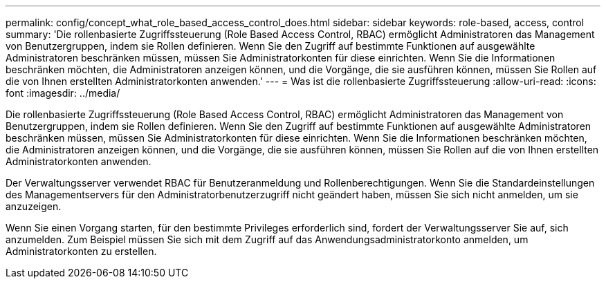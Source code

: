 ---
permalink: config/concept_what_role_based_access_control_does.html 
sidebar: sidebar 
keywords: role-based, access, control 
summary: 'Die rollenbasierte Zugriffssteuerung (Role Based Access Control, RBAC) ermöglicht Administratoren das Management von Benutzergruppen, indem sie Rollen definieren. Wenn Sie den Zugriff auf bestimmte Funktionen auf ausgewählte Administratoren beschränken müssen, müssen Sie Administratorkonten für diese einrichten. Wenn Sie die Informationen beschränken möchten, die Administratoren anzeigen können, und die Vorgänge, die sie ausführen können, müssen Sie Rollen auf die von Ihnen erstellten Administratorkonten anwenden.' 
---
= Was ist die rollenbasierte Zugriffssteuerung
:allow-uri-read: 
:icons: font
:imagesdir: ../media/


[role="lead"]
Die rollenbasierte Zugriffssteuerung (Role Based Access Control, RBAC) ermöglicht Administratoren das Management von Benutzergruppen, indem sie Rollen definieren. Wenn Sie den Zugriff auf bestimmte Funktionen auf ausgewählte Administratoren beschränken müssen, müssen Sie Administratorkonten für diese einrichten. Wenn Sie die Informationen beschränken möchten, die Administratoren anzeigen können, und die Vorgänge, die sie ausführen können, müssen Sie Rollen auf die von Ihnen erstellten Administratorkonten anwenden.

Der Verwaltungsserver verwendet RBAC für Benutzeranmeldung und Rollenberechtigungen. Wenn Sie die Standardeinstellungen des Managementservers für den Administratorbenutzerzugriff nicht geändert haben, müssen Sie sich nicht anmelden, um sie anzuzeigen.

Wenn Sie einen Vorgang starten, für den bestimmte Privileges erforderlich sind, fordert der Verwaltungsserver Sie auf, sich anzumelden. Zum Beispiel müssen Sie sich mit dem Zugriff auf das Anwendungsadministratorkonto anmelden, um Administratorkonten zu erstellen.

